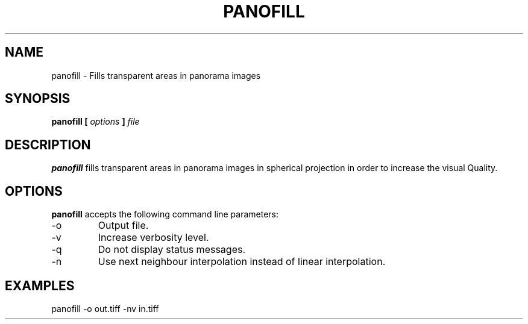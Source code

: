 .TH PANOFILL 1
.SH NAME
panofill \- Fills transparent areas in panorama images
.SH SYNOPSIS
.B panofill [
.I options
.B ] 
.I file
.SH DESCRIPTION
.B panofill
fills transparent areas in panorama images in spherical projection in order to increase the visual Quality.
.SH OPTIONS
.B panofill
accepts the following command line parameters:
.IP -o
Output file.
.IP -v
Increase verbosity level.
.IP -q
Do not display status messages.
.IP -n
Use next neighbour interpolation instead of linear interpolation.
.SH EXAMPLES
panofill -o out.tiff -nv in.tiff
